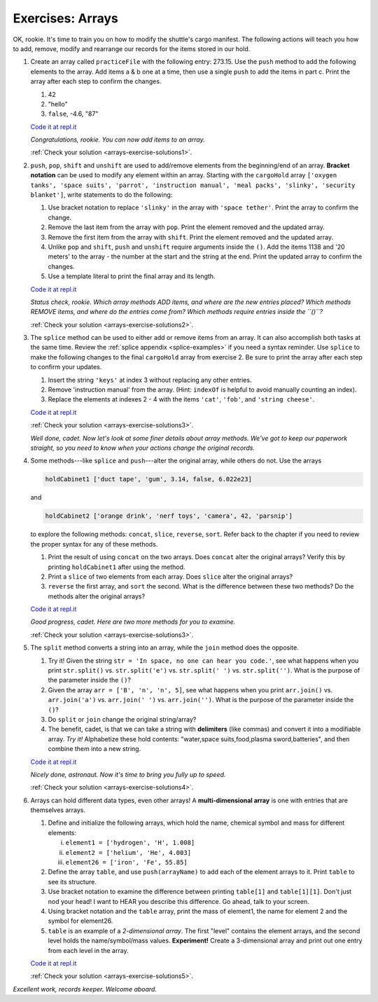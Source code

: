 .. _exercises-arrays:

Exercises: Arrays
=================

OK, rookie. It's time to train you on how to modify the shuttle's cargo
manifest. The following actions will teach you how to add, remove, modify and
rearrange our records for the items stored in our hold.

#. Create an array called ``practiceFile`` with the following entry: 273.15.
   Use the ``push`` method to add the following elements to the array. Add
   items a & b one at a time, then use a single ``push`` to add the items in
   part c. Print the array after each step to confirm the changes.

   #. 42
   #. "hello"
   #. ``false``, -4.6, "87"

   `Code it at repl.it <https://repl.it/@launchcode/ArrayExercises01>`__

   *Congratulations, rookie. You can now add items to an array.*

   :ref:`Check your solution <arrays-exercise-solutions1>`. 

#. ``push``, ``pop``, ``shift`` and ``unshift`` are used to add/remove elements
   from the beginning/end of an array. **Bracket notation** can be used to
   modify any element within an array. Starting with the ``cargoHold`` array
   ``['oxygen tanks', 'space suits', 'parrot', 'instruction manual',
   'meal packs', 'slinky', 'security blanket']``, write statements to do the
   following:

   #. Use bracket notation to replace ``'slinky'`` in the array with ``'space
      tether'``. Print the array to confirm the change.
   #. Remove the last item from the array with ``pop``. Print the element
      removed and the updated array.
   #. Remove the first item from the array with ``shift``. Print the element
      removed and the updated array.
   #. Unlike ``pop`` and ``shift``, ``push`` and ``unshift`` require arguments
      inside the ``()``. Add the items 1138 and '20 meters' to the array -
      the number at the start and the string at the end. Print the updated
      array to confirm the changes.
   #. Use a template literal to print the final array and its length.

   `Code it at repl.it <https://repl.it/@launchcode/ArrayExercises02>`__

   *Status check, rookie. Which array methods ADD items, and where are the new
   entries placed? Which methods REMOVE items, and where do the entries come
   from? Which methods require entries inside the ``()``?*

   :ref:`Check your solution <arrays-exercise-solutions2>`. 

#. The ``splice`` method can be used to either add or remove items from an
   array. It can also accomplish both tasks at the same time. Review the
   :ref:`splice appendix <splice-examples>` if you need a syntax reminder. Use
   ``splice`` to make the following changes to the final ``cargoHold`` array
   from exercise 2. Be sure to print the array after each step to confirm your
   updates.

   #. Insert the string ``'keys'`` at index 3 without replacing any other
      entries.
   #. Remove 'instruction manual' from the array. (Hint: ``indexOf`` is helpful
      to avoid manually counting an index).
   #. Replace the elements at indexes 2 - 4 with the items ``'cat'``,
      ``'fob'``, and ``'string cheese'``.

   `Code it at repl.it <https://repl.it/@launchcode/ArrayExercises03>`__

   :ref:`Check your solution <arrays-exercise-solutions3>`.

   *Well done, cadet. Now let's look at some finer details about array methods.
   We've got to keep our paperwork straight, so you need to know when your
   actions change the original records.*

#. Some methods---like ``splice`` and ``push``---alter the original array,
   while others do not. Use the arrays

   .. sourcecode:: js

      holdCabinet1 ['duct tape', 'gum', 3.14, false, 6.022e23]

   and

   .. sourcecode:: js

      holdCabinet2 ['orange drink', 'nerf toys', 'camera', 42, 'parsnip']

   to explore the following methods: ``concat``, ``slice``, ``reverse``, ``sort``. Refer back to the chapter if you need to review the proper syntax for any of these methods.

   #. Print the result of using ``concat`` on the two arrays. Does ``concat``
      alter the original arrays? Verify this by printing ``holdCabinet1``
      after using the method.
   #. Print a ``slice`` of two elements from each array. Does ``slice`` alter the
      original arrays?
   #. ``reverse`` the first array, and ``sort`` the second. What is the difference
      between these two methods? Do the methods alter the original arrays?

   `Code it at repl.it <https://repl.it/@launchcode/ArrayExercises04>`__

   *Good progress, cadet. Here are two more methods for you to examine.*

   :ref:`Check your solution <arrays-exercise-solutions3>`. 

#. The ``split`` method converts a string into an array, while the ``join``
   method does the opposite.

   #. Try it! Given the string ``str = 'In space, no one can hear you code.'``,
      see what happens when you print ``str.split()`` vs. ``str.split('e')``
      vs. ``str.split(' ')`` vs. ``str.split('')``. What is the purpose of the
      parameter inside the ``()``?
   #. Given the array ``arr = ['B', 'n', 'n', 5]``, see what happens when
      you print ``arr.join()`` vs. ``arr.join('a')`` vs. ``arr.join(' ')`` vs.
      ``arr.join('')``. What is the purpose of the parameter inside the ``()``?
   #. Do ``split`` or ``join`` change the original string/array?
   #. The benefit, cadet, is that we can take a string with **delimiters**
      (like commas) and convert it into a modifiable array. *Try it!*
      Alphabetize these hold contents: "water,space suits,food,plasma
      sword,batteries", and then combine them into a new string.

   `Code it at repl.it <https://repl.it/@launchcode/ArrayExercises05>`__

   *Nicely done, astronaut. Now it's time to bring you fully up to speed.*
  
   :ref:`Check your solution <arrays-exercise-solutions4>`. 

#. Arrays can hold different data types, even other arrays! A
   **multi-dimensional array** is one with entries that are themselves arrays.

   #. Define and initialize the following arrays, which hold the name, chemical
      symbol and mass for different elements:

      i. ``element1 = ['hydrogen', 'H', 1.008]``
      ii. ``element2 = ['helium', 'He', 4.003]``
      iii. ``element26 = ['iron', 'Fe', 55.85]``

   #. Define the array ``table``, and use ``push(arrayName)`` to add each of
      the element arrays to it. Print ``table`` to see its structure.
   #. Use bracket notation to examine the difference between printing
      ``table[1]`` and ``table[1][1]``. Don't just nod your head! I want to
      HEAR you describe this difference. Go ahead, talk to your screen.
   #. Using bracket notation and the ``table`` array, print the mass of
      element1, the name for element 2 and the symbol for element26.
   #. ``table`` is an example of a *2-dimensional array*. The first "level"
      contains the element arrays, and the second level holds the
      name/symbol/mass values. **Experiment!** Create a 3-dimensional array and
      print out one entry from each level in the array.

   `Code it at repl.it <https://repl.it/@launchcode/ArrayExercises06>`__

   :ref:`Check your solution <arrays-exercise-solutions5>`. 

*Excellent work, records keeper. Welcome aboard.*
